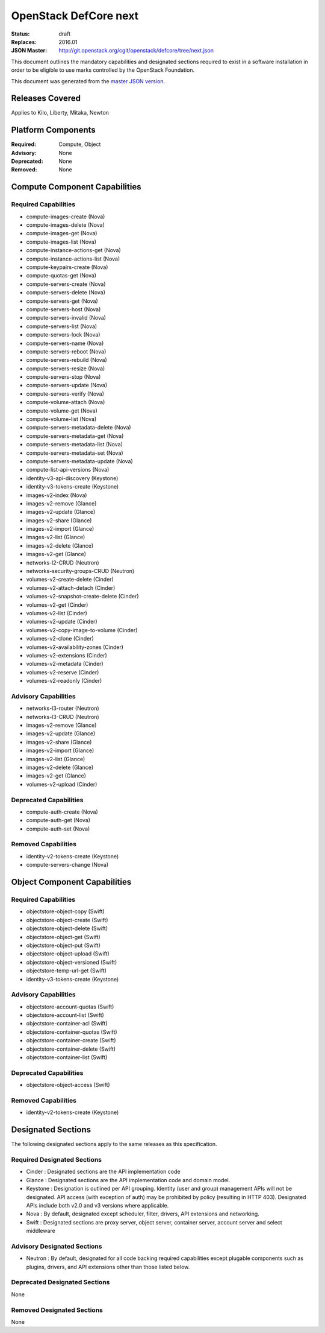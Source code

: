 ======================
OpenStack DefCore next
======================

:Status: draft
:Replaces: 2016.01
:JSON Master: http://git.openstack.org/cgit/openstack/defcore/tree/next.json

This document outlines the mandatory capabilities and designated
sections required to exist in a software installation in order to
be eligible to use marks controlled by the OpenStack Foundation.

This document was generated from the `master JSON version <next.json>`_.

Releases Covered
==============================
Applies to Kilo, Liberty, Mitaka, Newton

Platform Components
==============================
:Required: Compute, Object

:Advisory: None

:Deprecated: None

:Removed: None




Compute Component Capabilities
==============================
Required Capabilities
-----------------------
* compute-images-create (Nova)
* compute-images-delete (Nova)
* compute-images-get (Nova)
* compute-images-list (Nova)
* compute-instance-actions-get (Nova)
* compute-instance-actions-list (Nova)
* compute-keypairs-create (Nova)
* compute-quotas-get (Nova)
* compute-servers-create (Nova)
* compute-servers-delete (Nova)
* compute-servers-get (Nova)
* compute-servers-host (Nova)
* compute-servers-invalid (Nova)
* compute-servers-list (Nova)
* compute-servers-lock (Nova)
* compute-servers-name (Nova)
* compute-servers-reboot (Nova)
* compute-servers-rebuild (Nova)
* compute-servers-resize (Nova)
* compute-servers-stop (Nova)
* compute-servers-update (Nova)
* compute-servers-verify (Nova)
* compute-volume-attach (Nova)
* compute-volume-get (Nova)
* compute-volume-list (Nova)
* compute-servers-metadata-delete (Nova)
* compute-servers-metadata-get (Nova)
* compute-servers-metadata-list (Nova)
* compute-servers-metadata-set (Nova)
* compute-servers-metadata-update (Nova)
* compute-list-api-versions (Nova)
* identity-v3-api-discovery (Keystone)
* identity-v3-tokens-create (Keystone)
* images-v2-index (Nova)
* images-v2-remove (Glance)
* images-v2-update (Glance)
* images-v2-share (Glance)
* images-v2-import (Glance)
* images-v2-list (Glance)
* images-v2-delete (Glance)
* images-v2-get (Glance)
* networks-l2-CRUD (Neutron)
* networks-security-groups-CRUD (Neutron)
* volumes-v2-create-delete (Cinder)
* volumes-v2-attach-detach (Cinder)
* volumes-v2-snapshot-create-delete (Cinder)
* volumes-v2-get (Cinder)
* volumes-v2-list (Cinder)
* volumes-v2-update (Cinder)
* volumes-v2-copy-image-to-volume (Cinder)
* volumes-v2-clone (Cinder)
* volumes-v2-availability-zones (Cinder)
* volumes-v2-extensions (Cinder)
* volumes-v2-metadata (Cinder)
* volumes-v2-reserve (Cinder)
* volumes-v2-readonly (Cinder)

Advisory Capabilities
-----------------------
* networks-l3-router (Neutron)
* networks-l3-CRUD (Neutron)
* images-v2-remove (Glance)
* images-v2-update (Glance)
* images-v2-share (Glance)
* images-v2-import (Glance)
* images-v2-list (Glance)
* images-v2-delete (Glance)
* images-v2-get (Glance)
* volumes-v2-upload (Cinder)

Deprecated Capabilities
-------------------------
* compute-auth-create (Nova)
* compute-auth-get (Nova)
* compute-auth-set (Nova)

Removed Capabilities
----------------------
* identity-v2-tokens-create (Keystone)
* compute-servers-change (Nova)




Object Component Capabilities
=============================
Required Capabilities
-----------------------
* objectstore-object-copy (Swift)
* objectstore-object-create (Swift)
* objectstore-object-delete (Swift)
* objectstore-object-get (Swift)
* objectstore-object-put (Swift)
* objectstore-object-upload (Swift)
* objectstore-object-versioned (Swift)
* objectstore-temp-url-get (Swift)
* identity-v3-tokens-create (Keystone)

Advisory Capabilities
-----------------------
* objectstore-account-quotas (Swift)
* objectstore-account-list (Swift)
* objectstore-container-acl (Swift)
* objectstore-container-quotas (Swift)
* objectstore-container-create (Swift)
* objectstore-container-delete (Swift)
* objectstore-container-list (Swift)

Deprecated Capabilities
-------------------------
* objectstore-object-access (Swift)

Removed Capabilities
----------------------
* identity-v2-tokens-create (Keystone)


Designated Sections
=====================================

The following designated sections apply to the same releases as
this specification.

Required Designated Sections
----------------------------

* Cinder : Designated sections are the API implementation code
* Glance : Designated sections are the API implementation code and domain
  model.
* Keystone : Designation is outlined per API grouping. Identity (user and
  group) management APIs will not be designated. API access (with exception of
  auth) may be prohibited by policy (resulting in HTTP 403). Designated APIs
  include both v2.0 and v3 versions where applicable.
* Nova : By default, designated except scheduler, filter, drivers, API
  extensions and networking.
* Swift : Designated sections are proxy server, object server, container
  server, account server and select middleware

Advisory Designated Sections
----------------------------

* Neutron : By default, designated for all code backing required capabilities
  except plugable components such as plugins, drivers, and API extensions other
  than those listed below.

Deprecated Designated Sections
------------------------------

None

Removed Designated Sections
---------------------------

None
